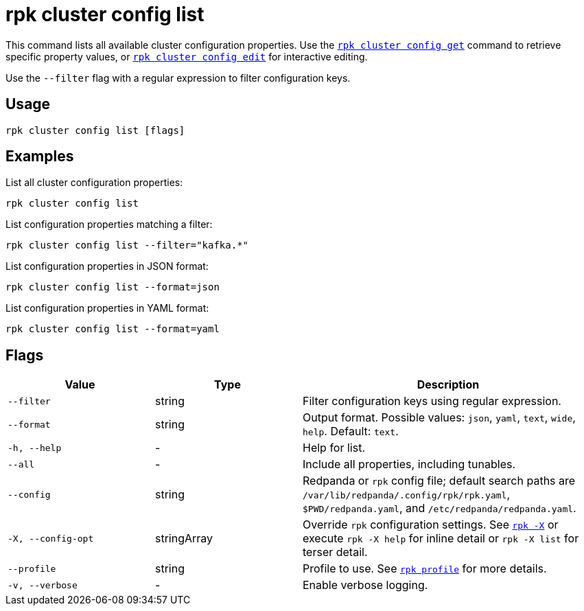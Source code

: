 = rpk cluster config list

This command lists all available cluster configuration properties. Use the xref:reference:rpk/rpk-cluster/rpk-cluster-config-get.adoc[`rpk cluster config get`] command to retrieve specific property values, or xref:reference:rpk/rpk-cluster/rpk-cluster-config-edit.adoc[`rpk cluster config edit`] for interactive editing.

Use the `--filter` flag with a regular expression to filter configuration keys.

== Usage

[,bash]
----
rpk cluster config list [flags]
----

== Examples

List all cluster configuration properties:

[,bash]
----
rpk cluster config list
----

List configuration properties matching a filter:

[,bash]
----
rpk cluster config list --filter="kafka.*"
----

List configuration properties in JSON format:

[,bash]
----
rpk cluster config list --format=json
----

List configuration properties in YAML format:

[,bash]
----
rpk cluster config list --format=yaml
----

== Flags

[cols="1m,1a,2a"]
|===
|*Value* |*Type* |*Description*

|--filter |string |Filter configuration keys using regular expression.

|--format |string |Output format. Possible values: `json`, `yaml`, `text`, `wide`, `help`. Default: `text`.

|-h, --help |- |Help for list.

|--all |- |Include all properties, including tunables.

|--config |string |Redpanda or `rpk` config file; default search paths are `/var/lib/redpanda/.config/rpk/rpk.yaml`, `$PWD/redpanda.yaml`, and `/etc/redpanda/redpanda.yaml`.

|-X, --config-opt |stringArray |Override `rpk` configuration settings. See xref:reference:rpk/rpk-x-options.adoc[`rpk -X`] or execute `rpk -X help` for inline detail or `rpk -X list` for terser detail.

|--profile |string |Profile to use. See xref:reference:rpk/rpk-profile.adoc[`rpk profile`] for more details.

|-v, --verbose |- |Enable verbose logging.
|===